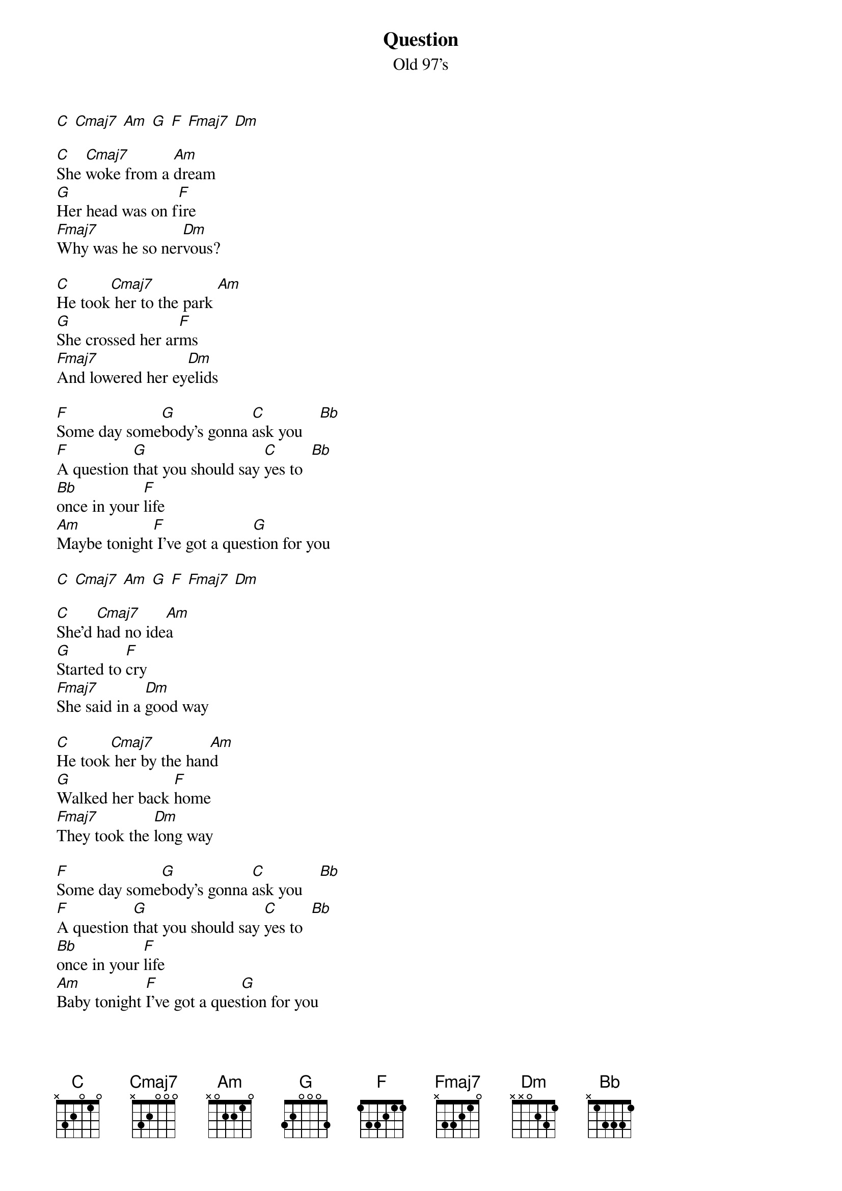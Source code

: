 {t: Question}
{st: Old 97's}

[C] [Cmaj7] [Am] [G] [F] [Fmaj7] [Dm]

[C]She [Cmaj7]woke from a [Am]dream
[G]Her head was on f[F]ire
[Fmaj7]Why was he so ner[Dm]vous?

[C]He took[Cmaj7] her to the park [Am]
[G]She crossed her ar[F]ms
[Fmaj7]And lowered her ey[Dm]elids

[F]Some day some[G]body's gonna [C]ask you    [Bb]
[F]A question [G]that you should say [C]yes to  [Bb]
[Bb]once in your [F]life
[Am]Maybe tonight[F] I've got a ques[G]tion for you

[C] [Cmaj7] [Am] [G] [F] [Fmaj7] [Dm]

[C]She'd [Cmaj7]had no ide[Am]a
[G]Started to [F]cry
[Fmaj7]She said in a [Dm]good way

[C]He took[Cmaj7] her by the han[Am]d
[G]Walked her back [F]home
[Fmaj7]They took the [Dm]long way

[F]Some day some[G]body's gonna [C]ask you    [Bb]
[F]A question [G]that you should say [C]yes to  [Bb]
[Bb]once in your [F]life
[Am]Baby tonight [F]I've got a ques[G]tion for you
[C] [Cmaj7] [Am] [G] [F]I've got a ques[G]tion for you

[C] [Cmaj7] [Am] [G] [F] [Fmaj7] [C]

